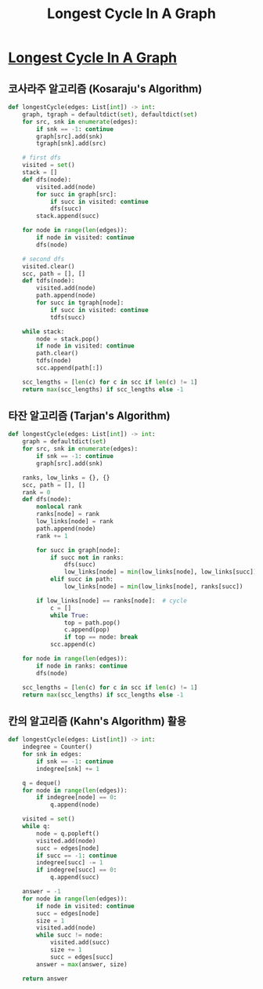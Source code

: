 #+title: Longest Cycle In A Graph
#+last_update: 2023-04-04 23:09:49
#+layout: page
#+tags: problem-solving leetcode python graph cycle


* [[https://leetcode.com/problems/longest-cycle-in-a-graph/][Longest Cycle In A Graph]]

** 코사라주 알고리즘 (Kosaraju's Algorithm)

#+begin_src python
def longestCycle(edges: List[int]) -> int:
    graph, tgraph = defaultdict(set), defaultdict(set)
    for src, snk in enumerate(edges):
        if snk == -1: continue
        graph[src].add(snk)
        tgraph[snk].add(src)

    # first dfs
    visited = set()
    stack = []
    def dfs(node):
        visited.add(node)
        for succ in graph[src]:
            if succ in visited: continue
            dfs(succ)
        stack.append(succ)

    for node in range(len(edges)):
        if node in visited: continue
        dfs(node)

    # second dfs
    visited.clear()
    scc, path = [], []
    def tdfs(node):
        visited.add(node)
        path.append(node)
        for succ in tgraph[node]:
            if succ in visited: continue
            tdfs(succ)

    while stack:
        node = stack.pop()
        if node in visited: continue
        path.clear()
        tdfs(node)
        scc.append(path[:])

    scc_lengths = [len(c) for c in scc if len(c) != 1]
    return max(scc_lengths) if scc_lengths else -1
#+end_src

** 타잔 알고리즘 (Tarjan's Algorithm)

#+begin_src python
def longestCycle(edges: List[int]) -> int:
    graph = defaultdict(set)
    for src, snk in enumerate(edges):
        if snk == -1: continue
        graph[src].add(snk)

    ranks, low_links = {}, {}
    scc, path = [], []
    rank = 0
    def dfs(node):
        nonlocal rank
        ranks[node] = rank
        low_links[node] = rank
        path.append(node)
        rank += 1

        for succ in graph[node]:
            if succ not in ranks:
                dfs(succ)
                low_links[node] = min(low_links[node], low_links[succ])
            elif succ in path:
                low_links[node] = min(low_links[node], ranks[succ])

        if low_links[node] == ranks[node]:  # cycle
            c = []
            while True:
                top = path.pop()
                c.append(pop)
                if top == node: break
            scc.append(c)

    for node in range(len(edges)):
        if node in ranks: continue
        dfs(node)

    scc_lengths = [len(c) for c in scc if len(c) != 1]
    return max(scc_lengths) if scc_lengths else -1
#+end_src

** 칸의 알고리즘 (Kahn's Algorithm) 활용

#+begin_src python
def longestCycle(edges: List[int]) -> int:
    indegree = Counter()
    for snk in edges:
        if snk == -1: continue
        indegree[snk] += 1

    q = deque()
    for node in range(len(edges)):
        if indegree[node] == 0:
            q.append(node)

    visited = set()
    while q:
        node = q.popleft()
        visited.add(node)
        succ = edges[node]
        if succ == -1: continue
        indegree[succ] -= 1
        if indegree[succ] == 0:
            q.append(succ)

    answer = -1
    for node in range(len(edges)):
        if node in visited: continue
        succ = edges[node]
        size = 1
        visited.add(node)
        while succ != node:
            visited.add(succ)
            size += 1
            succ = edges[succ]
        answer = max(answer, size)

    return answer
#+end_src
